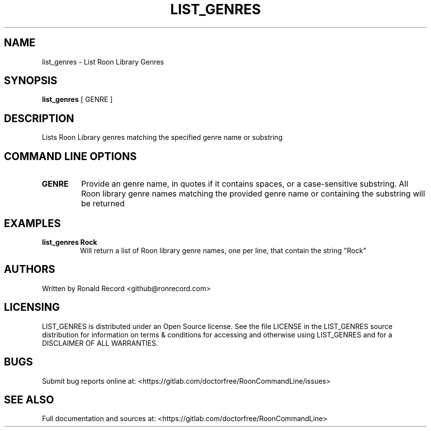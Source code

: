 .\" Automatically generated by Pandoc 2.16.2
.\"
.TH "LIST_GENRES" "1" "December 05, 2021" "list_genres 2.0.1" "User Manual"
.hy
.SH NAME
.PP
list_genres - List Roon Library Genres
.SH SYNOPSIS
.PP
\f[B]list_genres\f[R] [ GENRE ]
.SH DESCRIPTION
.PP
Lists Roon Library genres matching the specified genre name or substring
.SH COMMAND LINE OPTIONS
.TP
\f[B]GENRE\f[R]
Provide an genre name, in quotes if it contains spaces, or a
case-sensitive substring.
All Roon library genre names matching the provided genre name or
containing the substring will be returned
.SH EXAMPLES
.TP
\f[B]list_genres Rock\f[R]
Will return a list of Roon library genre names, one per line, that
contain the string \[dq]Rock\[dq]
.SH AUTHORS
.PP
Written by Ronald Record <github@ronrecord.com>
.SH LICENSING
.PP
LIST_GENRES is distributed under an Open Source license.
See the file LICENSE in the LIST_GENRES source distribution for
information on terms & conditions for accessing and otherwise using
LIST_GENRES and for a DISCLAIMER OF ALL WARRANTIES.
.SH BUGS
.PP
Submit bug reports online at:
<https://gitlab.com/doctorfree/RoonCommandLine/issues>
.SH SEE ALSO
.PP
Full documentation and sources at:
<https://gitlab.com/doctorfree/RoonCommandLine>

